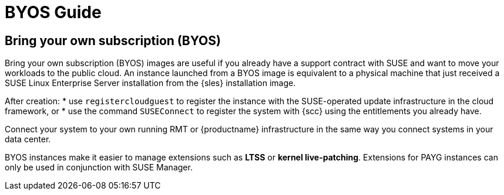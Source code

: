 = BYOS Guide

== Bring your own subscription (BYOS)

Bring your own subscription (BYOS) images are useful if you already have a support contract with SUSE and want to move your workloads to the public cloud. 
An instance launched from a BYOS image is equivalent to a physical machine that just received a SUSE Linux Enterprise Server installation from the {sles} installation image. 

After creation: 
* use ``registercloudguest`` to register the instance with the SUSE-operated update infrastructure in the cloud framework, or
* use the command ``SUSEConnect`` to register the system with {scc} using the entitlements you already have. 

Connect your system to your own running RMT or {productname} infrastructure in the same way you connect systems in your data center.

BYOS instances make it easier to manage extensions such as **LTSS** or **kernel live-patching**. Extensions for PAYG instances can only be used in conjunction with SUSE Manager.